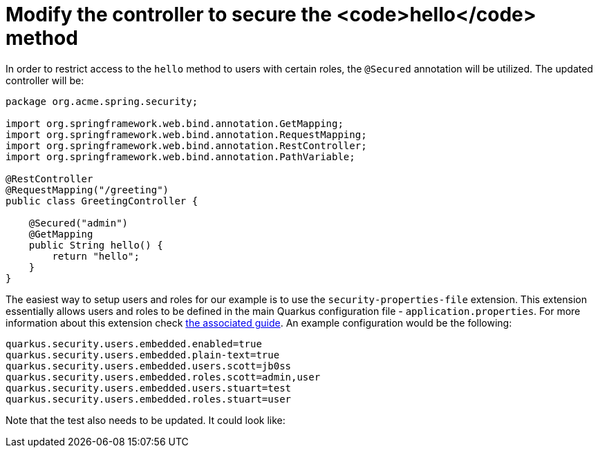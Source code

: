ifdef::context[:parent-context: {context}]
[id="modify-the-controller-to-secure-the-hello-method_{context}"]
= Modify the controller to secure the <code>hello</code> method
:context: modify-the-controller-to-secure-the-hello-method

In order to restrict access to the `hello` method to users with certain roles, the `@Secured` annotation will be utilized.
The updated controller will be:

[source,java]
----
package org.acme.spring.security;

import org.springframework.web.bind.annotation.GetMapping;
import org.springframework.web.bind.annotation.RequestMapping;
import org.springframework.web.bind.annotation.RestController;
import org.springframework.web.bind.annotation.PathVariable;

@RestController
@RequestMapping("/greeting")
public class GreetingController {

    @Secured("admin")
    @GetMapping
    public String hello() {
        return "hello";
    }
}
----

The easiest way to setup users and roles for our example is to use the `security-properties-file` extension. This extension essentially allows users and roles to be defined in the main Quarkus configuration file - `application.properties`.
For more information about this extension check link:security-properties[the associated guide].
An example configuration would be the following:

[source,properties]
----
quarkus.security.users.embedded.enabled=true
quarkus.security.users.embedded.plain-text=true
quarkus.security.users.embedded.users.scott=jb0ss
quarkus.security.users.embedded.roles.scott=admin,user
quarkus.security.users.embedded.users.stuart=test
quarkus.security.users.embedded.roles.stuart=user
----

Note that the test also needs to be updated. It could look like:


ifdef::parent-context[:context: {parent-context}]
ifndef::parent-context[:!context:]